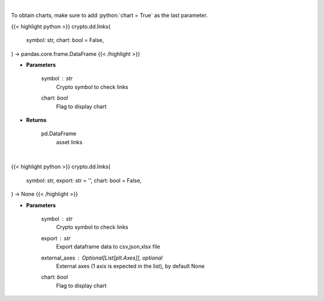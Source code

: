 .. role:: python(code)
    :language: python
    :class: highlight

|

To obtain charts, make sure to add :python:`chart = True` as the last parameter.

.. raw:: html

    <h3>
    > Getting data
    </h3>

{{< highlight python >}}
crypto.dd.links(
    symbol: str,
    chart: bool = False,
) -> pandas.core.frame.DataFrame
{{< /highlight >}}

.. raw:: html

    <p>
    Returns asset's links
    [Source: https://messari.io/]
    </p>

* **Parameters**

    symbol : *str*
        Crypto symbol to check links
    chart: *bool*
       Flag to display chart


* **Returns**

    pd.DataFrame
        asset links

|

.. raw:: html

    <h3>
    > Getting charts
    </h3>

{{< highlight python >}}
crypto.dd.links(
    symbol: str,
    export: str = '',
    chart: bool = False,
) -> None
{{< /highlight >}}

.. raw:: html

    <p>
    Display coin links
    [Source: https://messari.io/]
    </p>

* **Parameters**

    symbol : *str*
        Crypto symbol to check links
    export : *str*
        Export dataframe data to csv,json,xlsx file
    external_axes : Optional[List[plt.Axes]], optional
        External axes (1 axis is expected in the list), by default None
    chart: *bool*
       Flag to display chart


